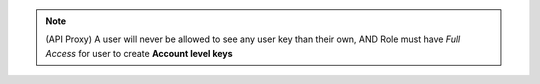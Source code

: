 .. raw:: html

  <style>
    td.jdsl {text-align:left  !IMPORTANT;vertical-align:top !IMPORTANT;border: 1px solid black !IMPORTANT;padding:3px;}
    td.jdsr {text-align:right !IMPORTANT;vertical-align:top !IMPORTANT;border: 1px solid black !IMPORTANT;padding:3px;}
  </style>
  <table style="text-align:left;width:80%;border: 1px solid black;border-collapse:collapse;" cols="02">
  <tr>
    <th width="20%" class="jdsl" rowspan="3">API Proxy</th>
  </tr>
  <tr>
    <td width="20%" class="jdsr">Access</td>
    <td width="60%" class="jdsl">User Allowed to Read </td>
  </tr>
  <tr>
    <td width="20%" class="jdsr">Create</td>
    <td width="60%" class="jdsl">Create API Keys { Account and User level }</td>
  </tr>
  </table>

.. note:: (API Proxy) A user will never be allowed to see any user key than their own, AND 
 Role must have `Full Access` for user to create **Account level keys**

